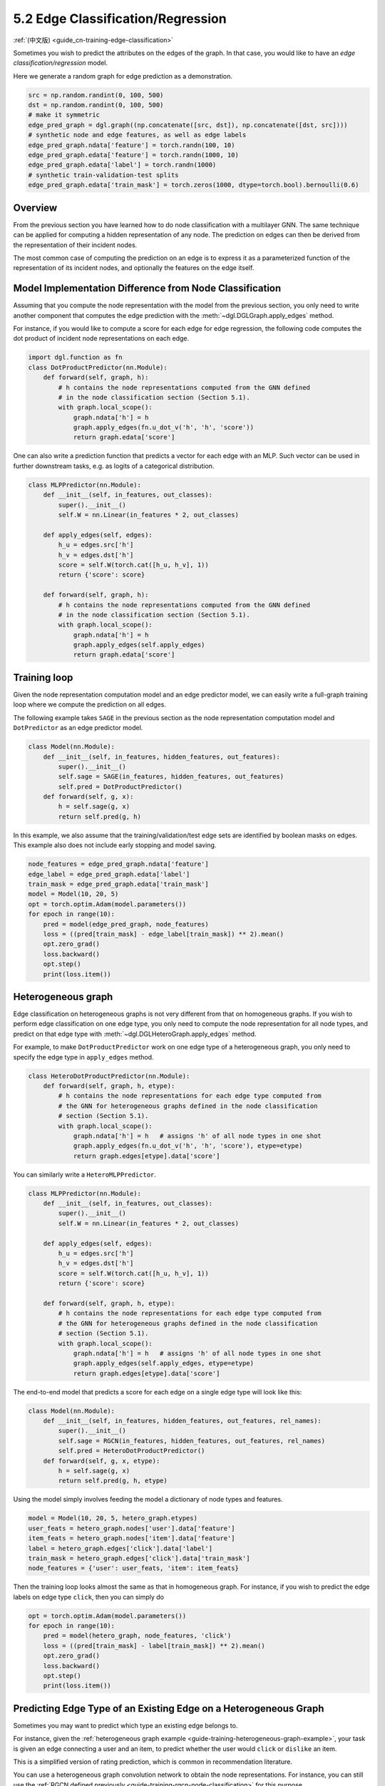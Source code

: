 .. _guide-training-edge-classification:

5.2 Edge Classification/Regression
---------------------------------------------

:ref:`(中文版) <guide_cn-training-edge-classification>`

Sometimes you wish to predict the attributes on the edges of the graph. In that
case, you would like to have an *edge classification/regression* model.

Here we generate a random graph for edge prediction as a demonstration.

.. code:: ipython3

    src = np.random.randint(0, 100, 500)
    dst = np.random.randint(0, 100, 500)
    # make it symmetric
    edge_pred_graph = dgl.graph((np.concatenate([src, dst]), np.concatenate([dst, src])))
    # synthetic node and edge features, as well as edge labels
    edge_pred_graph.ndata['feature'] = torch.randn(100, 10)
    edge_pred_graph.edata['feature'] = torch.randn(1000, 10)
    edge_pred_graph.edata['label'] = torch.randn(1000)
    # synthetic train-validation-test splits
    edge_pred_graph.edata['train_mask'] = torch.zeros(1000, dtype=torch.bool).bernoulli(0.6)

Overview
~~~~~~~~

From the previous section you have learned how to do node classification
with a multilayer GNN. The same technique can be applied for computing a
hidden representation of any node. The prediction on edges can then be
derived from the representation of their incident nodes.

The most common case of computing the prediction on an edge is to
express it as a parameterized function of the representation of its
incident nodes, and optionally the features on the edge itself.

Model Implementation Difference from Node Classification
~~~~~~~~~~~~~~~~~~~~~~~~~~~~~~~~~~~~~~~~~~~~~~~~~~~~~~~~

Assuming that you compute the node representation with the model from
the previous section, you only need to write another component that
computes the edge prediction with the
:meth:`~dgl.DGLGraph.apply_edges` method.

For instance, if you would like to compute a score for each edge for
edge regression, the following code computes the dot product of incident
node representations on each edge.

.. code:: python

    import dgl.function as fn
    class DotProductPredictor(nn.Module):
        def forward(self, graph, h):
            # h contains the node representations computed from the GNN defined
            # in the node classification section (Section 5.1).
            with graph.local_scope():
                graph.ndata['h'] = h
                graph.apply_edges(fn.u_dot_v('h', 'h', 'score'))
                return graph.edata['score']

One can also write a prediction function that predicts a vector for each
edge with an MLP. Such vector can be used in further downstream tasks,
e.g. as logits of a categorical distribution.

.. code:: python

    class MLPPredictor(nn.Module):
        def __init__(self, in_features, out_classes):
            super().__init__()
            self.W = nn.Linear(in_features * 2, out_classes)
    
        def apply_edges(self, edges):
            h_u = edges.src['h']
            h_v = edges.dst['h']
            score = self.W(torch.cat([h_u, h_v], 1))
            return {'score': score}
    
        def forward(self, graph, h):
            # h contains the node representations computed from the GNN defined
            # in the node classification section (Section 5.1).
            with graph.local_scope():
                graph.ndata['h'] = h
                graph.apply_edges(self.apply_edges)
                return graph.edata['score']

Training loop
~~~~~~~~~~~~~

Given the node representation computation model and an edge predictor
model, we can easily write a full-graph training loop where we compute
the prediction on all edges.

The following example takes ``SAGE`` in the previous section as the node
representation computation model and ``DotPredictor`` as an edge
predictor model.

.. code:: python

    class Model(nn.Module):
        def __init__(self, in_features, hidden_features, out_features):
            super().__init__()
            self.sage = SAGE(in_features, hidden_features, out_features)
            self.pred = DotProductPredictor()
        def forward(self, g, x):
            h = self.sage(g, x)
            return self.pred(g, h)

In this example, we also assume that the training/validation/test edge
sets are identified by boolean masks on edges. This example also does
not include early stopping and model saving.

.. code:: python

    node_features = edge_pred_graph.ndata['feature']
    edge_label = edge_pred_graph.edata['label']
    train_mask = edge_pred_graph.edata['train_mask']
    model = Model(10, 20, 5)
    opt = torch.optim.Adam(model.parameters())
    for epoch in range(10):
        pred = model(edge_pred_graph, node_features)
        loss = ((pred[train_mask] - edge_label[train_mask]) ** 2).mean()
        opt.zero_grad()
        loss.backward()
        opt.step()
        print(loss.item())

.. _guide-training-edge-classification-heterogeneous-graph:

Heterogeneous graph
~~~~~~~~~~~~~~~~~~~

Edge classification on heterogeneous graphs is not very different from
that on homogeneous graphs. If you wish to perform edge classification
on one edge type, you only need to compute the node representation for
all node types, and predict on that edge type with
:meth:`~dgl.DGLHeteroGraph.apply_edges` method.

For example, to make ``DotProductPredictor`` work on one edge type of a
heterogeneous graph, you only need to specify the edge type in
``apply_edges`` method.

.. code:: python

    class HeteroDotProductPredictor(nn.Module):
        def forward(self, graph, h, etype):
            # h contains the node representations for each edge type computed from
            # the GNN for heterogeneous graphs defined in the node classification
            # section (Section 5.1).
            with graph.local_scope():
                graph.ndata['h'] = h   # assigns 'h' of all node types in one shot
                graph.apply_edges(fn.u_dot_v('h', 'h', 'score'), etype=etype)
                return graph.edges[etype].data['score']

You can similarly write a ``HeteroMLPPredictor``.

.. code:: python

    class MLPPredictor(nn.Module):
        def __init__(self, in_features, out_classes):
            super().__init__()
            self.W = nn.Linear(in_features * 2, out_classes)
    
        def apply_edges(self, edges):
            h_u = edges.src['h']
            h_v = edges.dst['h']
            score = self.W(torch.cat([h_u, h_v], 1))
            return {'score': score}
    
        def forward(self, graph, h, etype):
            # h contains the node representations for each edge type computed from
            # the GNN for heterogeneous graphs defined in the node classification
            # section (Section 5.1).
            with graph.local_scope():
                graph.ndata['h'] = h   # assigns 'h' of all node types in one shot
                graph.apply_edges(self.apply_edges, etype=etype)
                return graph.edges[etype].data['score']

The end-to-end model that predicts a score for each edge on a single
edge type will look like this:

.. code:: python

    class Model(nn.Module):
        def __init__(self, in_features, hidden_features, out_features, rel_names):
            super().__init__()
            self.sage = RGCN(in_features, hidden_features, out_features, rel_names)
            self.pred = HeteroDotProductPredictor()
        def forward(self, g, x, etype):
            h = self.sage(g, x)
            return self.pred(g, h, etype)

Using the model simply involves feeding the model a dictionary of node
types and features.

.. code:: python

    model = Model(10, 20, 5, hetero_graph.etypes)
    user_feats = hetero_graph.nodes['user'].data['feature']
    item_feats = hetero_graph.nodes['item'].data['feature']
    label = hetero_graph.edges['click'].data['label']
    train_mask = hetero_graph.edges['click'].data['train_mask']
    node_features = {'user': user_feats, 'item': item_feats}

Then the training loop looks almost the same as that in homogeneous
graph. For instance, if you wish to predict the edge labels on edge type
``click``, then you can simply do

.. code:: python

    opt = torch.optim.Adam(model.parameters())
    for epoch in range(10):
        pred = model(hetero_graph, node_features, 'click')
        loss = ((pred[train_mask] - label[train_mask]) ** 2).mean()
        opt.zero_grad()
        loss.backward()
        opt.step()
        print(loss.item())


Predicting Edge Type of an Existing Edge on a Heterogeneous Graph
~~~~~~~~~~~~~~~~~~~~~~~~~~~~~~~~~~~~~~~~~~~~~~~~~~~~~~~~~~~~~~~~~

Sometimes you may want to predict which type an existing edge belongs
to.

For instance, given the
:ref:`heterogeneous graph example <guide-training-heterogeneous-graph-example>`,
your task is given an edge connecting a user and an item, to predict whether
the user would ``click`` or ``dislike`` an item.

This is a simplified version of rating prediction, which is common in
recommendation literature.

You can use a heterogeneous graph convolution network to obtain the node
representations. For instance, you can still use the
:ref:`RGCN defined previously <guide-training-rgcn-node-classification>`
for this purpose.

To predict the type of an edge, you can simply repurpose the
``HeteroDotProductPredictor`` above so that it takes in another graph
with only one edge type that “merges” all the edge types to be
predicted, and emits the score of each type for every edge.

In the example here, you will need a graph that has two node types
``user`` and ``item``, and one single edge type that “merges” all the
edge types from ``user`` and ``item``, i.e. ``click`` and ``dislike``.
This can be conveniently created using the following syntax:

.. code:: python

    dec_graph = hetero_graph['user', :, 'item']

which returns a heterogeneous graphs with node type ``user`` and ``item``,
as well as a single edge type combining all edge types in between, i.e.
``click`` and ``dislike``.

Since the statement above also returns the original edge types as a
feature named ``dgl.ETYPE``, we can use that as labels.

.. code:: python

    edge_label = dec_graph.edata[dgl.ETYPE]

Given the graph above as input to the edge type predictor module, you
can write your predictor module as follows.

.. code:: python

    class HeteroMLPPredictor(nn.Module):
        def __init__(self, in_dims, n_classes):
            super().__init__()
            self.W = nn.Linear(in_dims * 2, n_classes)
    
        def apply_edges(self, edges):
            x = torch.cat([edges.src['h'], edges.dst['h']], 1)
            y = self.W(x)
            return {'score': y}
    
        def forward(self, graph, h):
            # h contains the node representations for each edge type computed from
            # the GNN for heterogeneous graphs defined in the node classification
            # section (Section 5.1).
            with graph.local_scope():
                graph.ndata['h'] = h   # assigns 'h' of all node types in one shot
                graph.apply_edges(self.apply_edges)
                return graph.edata['score']

The model that combines the node representation module and the edge type
predictor module is the following:

.. code:: python

    class Model(nn.Module):
        def __init__(self, in_features, hidden_features, out_features, rel_names):
            super().__init__()
            self.sage = RGCN(in_features, hidden_features, out_features, rel_names)
            self.pred = HeteroMLPPredictor(out_features, len(rel_names))
        def forward(self, g, x, dec_graph):
            h = self.sage(g, x)
            return self.pred(dec_graph, h)

The training loop then simply be the following:

.. code:: python

    model = Model(10, 20, 5, hetero_graph.etypes)
    user_feats = hetero_graph.nodes['user'].data['feature']
    item_feats = hetero_graph.nodes['item'].data['feature']
    node_features = {'user': user_feats, 'item': item_feats}
    
    opt = torch.optim.Adam(model.parameters())
    for epoch in range(10):
        logits = model(hetero_graph, node_features, dec_graph)
        loss = F.cross_entropy(logits, edge_label)
        opt.zero_grad()
        loss.backward()
        opt.step()
        print(loss.item())


DGL provides `Graph Convolutional Matrix
Completion <https://github.com/dmlc/dgl/tree/master/examples/pytorch/gcmc>`__
as an example of rating prediction, which is formulated by predicting
the type of an existing edge on a heterogeneous graph. The node
representation module in the `model implementation
file <https://github.com/dmlc/dgl/tree/master/examples/pytorch/gcmc>`__
is called ``GCMCLayer``. The edge type predictor module is called
``BiDecoder``. Both of them are more complicated than the setting
described here.


